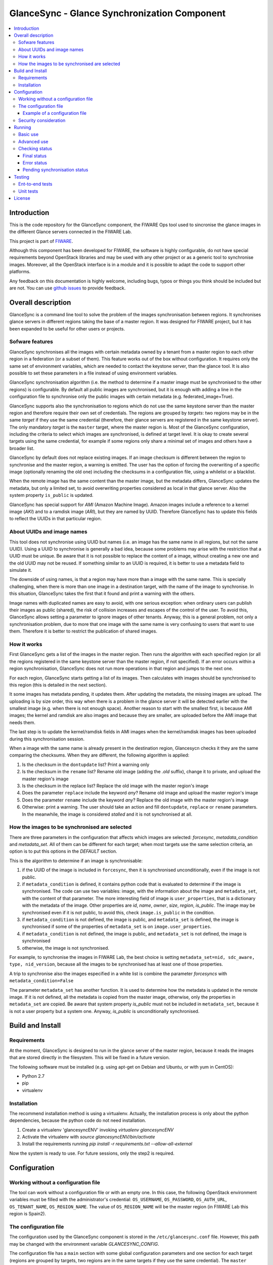 GlanceSync - Glance Synchronization Component
*********************************************

.. contents:: :local:

Introduction
============

This is the code repository for the GlanceSync component, the FIWARE Ops tool
used to sincronise the glance images in the different Glance servers connected
in the FIWARE Lab.

This project is part of `FIWARE`_.

Although this component has been developed for FIWARE, the software is highly
configurable, do not have special requirements beyond OpenStack libraries and
may be used with any other project or as a generic tool to synchronise images.
Moreover, all the OpenStack interface is in a module and it is possible to
adapt the code to support other platforms.

Any feedback on this documentation is highly welcome, including bugs, typos
or things you think should be included but are not. You can use 
`github issues`_
to provide feedback.

Overall description
===================

GlanceSync is a command line tool to solve the problem of the images
synchronisation between regions. It synchronises glance servers in different
regions taking the base of a master region. It was designed for FIWARE project,
but it has been expanded to be useful for other users or projects.

Sofware features
----------------

GlanceSync synchronises all the images with certain metadata owned by a tenant
from a master region to each other region in a federation (or a subset of them).
This feature works out of the box without configuration. It requires only the
same set of environment variables, which are needed to contact the
keystone server, than the glance tool. It is also possible to set these
parameters in a file instead of using environment variables.

GlanceSync synchronisation algorithm (i.e. the method to determine if a master
image must be synchronised to the other regions) is configurable. By default
all public images are synchronised, but it is enough with adding a line in the
configuration file to synchronise only the public images with certain metadata
(e.g. federated_image=True).

GlanceSync supports also the synchronisation to regions which do not use the
same keystone server than the master region and therefore require their own set
of credentials. The regions are grouped by *targets*: two regions may be in the
same *target* if they use the same credential (therefore, their glance servers
are registered in the same keystone server). The only mandatory *target* is the
``master`` target, where the master region is. Most of the GlanceSync
configuration, including the criteria to select which images are synchronised,
is defined at target level. It is okay to create several targets using the same
credential, for example if some regions only share a minimal set of images and
others have a broader list.

GlanceSync by default does not replace existing images. If an
image checksum is different between the region to synchronise and the master
region, a warning is emitted. The user has the option of forcing the
overwriting of a specific image (optionally renaming the old one) including the
checksums in a configuration file, using a whilelist or a blacklist.

When the remote image has the same content than the master image, but the
metadata differs, GlanceSync updates the metadata, but only a limited set, to
avoid overwriting properties considered as local in that glance server. Also
the system property ``is_public`` is updated.

GlanceSync has special support for *AMI* (Amazon Machine Image). Amazon images
include a reference to a kernel image (*AKI*) and to a ramdisk image (*ARI*),
but they are named by UUID. Therefore GlanceSync has to update this fields to
reflect the UUIDs in that particular region. 

About UUIDs and image names
---------------------------

This tool does not synchronise using UUID but names (i.e. an image has the same
name in all regions, but not the same UUID). Using a UUID to synchronise is
generally a bad idea, because some problems may arise with the restriction that
a UUID must be unique. Be aware that it is not possible to replace
the content of a image, without creating a new one and the old UUID may not be
reused.  If something similar to an UUID is required, it is better to use a
metadata field to simulate it.

The downside of using names, is that a region may have more than a image
with the same name. This is specially challenging, when there is more than one
image in a destination target, with the name of the image to synchronise. In
this situation, GlanceSync takes the first that it found and print a warning with
the others.

Image names with duplicated names are easy to avoid, with one serious
exception: when ordinary users can publish their images as public (shared), the
risk of collision increases and escapes of the control of the user. To avoid
this, GlanceSync allows setting a parameter to ignore images of other tenants.
Anyway, this is a general problem, not only a synchronisation
problem, due to more that one image with the same name is very confusing to users
that want to use them. Therefore it is better to restrict the publication of
shared images.

How it works
------------

First GlanceSync gets a list of the images in the master region. Then runs the
algorithm with each specified region (or all the regions registered in the
same keystone server than the master region, if not specified). If an error
occurs within a region synchronisation, GlanceSync does not run more operations
in that region and jumps to the next one.

For each region, GlanceSync starts getting a list of its images. Then
calculates with images should be synchronised to this region (this is detailed
in the next section).

It some images has metadata pending, it updates them. After updating the metadata, 
the missing images are upload. The uploading is by size order, this way when
there is a problem in the glance server it will be detected earlier with the
smallest image (e.g. when there is not enough space). Another reason to start
with the smallest first, is because AMI images; the kernel and ramdisk are also
images and because they are smaller, are uploaded before the AMI image that
needs them.

The last step is to update the kernel/ramdisk fields in AMI
images when the kernel/ramdisk images has been uploaded during this synchronisation
session.

When a image with the same name is already present in the destination region,
Glancesycn checks it they are the same comparing the checksums. When they are
different, the following algorithm is applied:

1) Is the checksum in the ``dontupdate`` list? Print a warning only
2) Is the checksum in the ``rename`` list? Rename old image (adding the *.old*
   suffix), change it to private, and upload the master region's image
3) Is the checksum in the replace list? Replace the old image with the master
   region's image
4) Does the parameter ``replace`` include the keyword *any*? Rename old image and
   upload the  master region's image
5) Does the parameter ``rename`` include the keyword *any*? Replace the old image
   with the master region's image
6) Otherwise: print a warning. The user should take an action and fill
   ``dontupdate``, ``replace`` or ``rename`` parameters. In the meanwhile, the
   image is considered *stalled* and it is not synchronised at all.

How the images to be synchronised are selected
----------------------------------------------

There are three parameters in the configuration that affects which images are
selected: *forcesync*, *metadata_condition* and *metadata_set*. All of them can be
different for each target; when most targets use the same selection criteria,
an option is to put this options in the *DEFAULT* section.

This is the algorithm to determine if an image is synchronisable:

1) if the UUID of the image is included in ``forcesync``, then it is synchronised
   unconditionally, even if the image is not public.
2) if ``metadata_condition`` is defined, it contains python code that is evaluated
   to determine if the image is synchronised. The code can use two variables:
   image, with the information about the image and ``metadata_set``, with the content
   of that parameter. The more interesting field of image is ``user_properties``,
   that is a dictionary with the metadata of the image. Other properties are *id*,
   *name*, *owner*, *size*, *region*, *is_public*. The image may be synchronised
   even if it is not public, to avoid this, check ``image.is_public`` in the condition.
3) if ``metadata_condition`` is not defined, the image is public, and
   ``metadata_set`` is defined, the image is synchronised if some of the
   properties of ``metadata_set`` is on ``image.user_properties``.
4) if ``metadata_condition`` is not defined, the image is public, and
   ``metadata_set`` is not defined, the image is synchronised
5) otherwise, the image is not synchronised.

For example, to synchronise the images in FIWARE Lab, the best choice is
setting ``metadata_set=nid, sdc_aware, type, nid_version``, because all the images to be
synchronised has at least one of those properties.

A trip to synchronise also the images especified in a white list is combine the
parameter *forcesyncs* with ``metadata_condition=False``

The parameter ``metadata_set`` has another function. It is used to determine how
the metadata is updated in the remote image. If it is not defined, all the metadata
is copied from the master image, otherwise, only the properties in ``metadata_set``
are copied. Be aware that system property *is_public* must not be included in
``metadata_set``, because it is not a user property but a system one. Anyway,
*is_public* is unconditionally synchronised.

Build and Install
=================

Requirements
------------

At the moment, GlanceSync is designed to run in the glance server of the master
region, because it reads the images that are stored directly in the filesystem.
This will be fixed in a future version.

The following software must be installed (e.g. using apt-get on Debian and Ubuntu,
or with yum in CentOS):

- Python 2.7
- pip
- virtualenv


Installation
------------

The recommend installation method is using a virtualenv. Actually, the installation
process is only about the python dependencies, because the python code do not need
installation.

1) Create a virtualenv 'glancesyncENV' invoking *virtualenv glancesyncENV*
2) Activate the virtualenv with *source glancesyncENV/bin/activate*
3) Install the requirements running *pip install -r requirements.txt
   --allow-all-external*

Now the system is ready to use. For future sessions, only the step2 is required.

Configuration
=============

Working without a configuration file
------------------------------------

The tool can work without a configuration file or with an empty one. In this
case, the following OpenStack environment variables must be filled with the
administrator's credential: ``OS_USERNAME``, ``OS_PASSWORD``, ``OS_AUTH_URL``,
``OS_TENANT_NAME``, ``OS_REGION_NAME``. The value of ``OS_REGION_NAME`` will be
the master region (in FIWARE Lab this region is Spain2).

The configuration file
----------------------

The configuration used by the GlanceSync component is stored in the
``/etc/glancesync.conf`` file. However, this path may be changed with the
environment variable *GLANCESYNC_CONFIG*.

The configuration file has a ``main`` section with some global configuration
parameters and one section for each target (regions are grouped by targets,
two regions are in the same targets if they use the same credential). The
``master`` section is the target where the master region is, that is, the region
where are located the images to synchronise to the other regions.

Most of the configuration is defined at target level. If the same values are
used in most or all the targets, an option is to set them in the DEFAULT section.

The only mandatory settings in the target sections, is the credential. It may be
provided in two ways (in the case of ``master`` also it is possible to use
the environment variables as explained in the previous section, even it is
possible to combine both methods, for example to set only the password via
environment variable):

* using the credential option. There are four values separated by commas: the
  first is the user, the second is the password encoded with base64, the third
  is the keystone URL and the fourth, the tenant name.
* using the options *user*, *password*, *tenant*, *keystone_url*.

If credentials are stored in the configuration file, it is convenient to
make the file only readable by the user who invokes GlanceSync.

Example of a configuration file
_______________________________

The following is an example of a configuration file, with all the possible
options auto explained in the comments. This file is also available
in the ``conf`` directory, but be aware that GlanceSync does not read the
configuration from this path unless explicitly requested by setting
*GLANCESYNC_CONFIG*.

.. code::

 [main]

 # Region where are the images in the "master" target that are synchronised to
 # the other regions of "master" regions and/or to regions in other targets.
 master_region = Spain

 # A sorted list of regions. Regions that are not present are silently
 # ignored. Synchronization is done also to the other regions, but first this
 # list is revised and then the Regions are prefixed with "target:"
 # This parameter is only used when running synchronisation without parameters.
 # When the region list is provided explicitly via command line, the order of
 # the parameters is used instead.
 preferable_order = Trento, Lannion, Waterford, Berlin, Prague

 # The maximum number of simultaneous children to use to do the synchronisation.
 # Each region is synchronised using a children process, therefore, this
 # parameter sets how many regions can be synchronised simultaneously.
 # The default value, max_children = 1, implies that synchronisation is fully
 # sequential. Be aware that you need also to invoke the sync tool with the
 # --parallel parameter.
 #
 max_children = 1

 [DEFAULT]

 # Values in this section are default values for the other sections.

 # the files with this checksum will be replaced with the master image
 # parameter may be any or a CSV list (or a CSV list with 'any' at the end)
 # replace = 9046fd22131a96502cb0d85b4a406a5a

 # the files with this checksum will be replaced with the master image,
 # but the old image will be preserved renamed (using same name, but with
 # .old extension) and made private.
 # parameter may be any or a CSV list (or a CSV list with 'any' at the end)
 # rename = any

 # If replace or rename is any, don't update nor rename images with some of
 # these checksums
 # dontupdate =

 # List of UUIDs that must be synchronised unconditionally.
 #
 # This is useful for example to pre-sync images marked as private

 forcesyncs = 6e240dd4-e304-4599-b7d8-e38e13cef058

 # condition to evaluate if the image is synchronised.
 # image is defined, as well as metadata_set (see next parameter).
 # Default condition is:
 #  image.is_public and (not metadata_set or metadata_set.intersection(image.user_properties))

 metadata_condition = image.is_public and\
  ('nid' in image.user_properties or 'type' in image.user_properties)

 # the list of userproperties to synchronise. If this variable is undefined, all
 # user variables are synchronised.
 metadata_set = nid , type, sdc_aware, nid_version

 # if true, ignore public images of other tenants. That is, an image is upload
 # even when a image with the same name and content exist in the regional
 # server, if this image is not owned by the tenant specified in the credential.
 # Usually, it is convenience to set this value to True. It some images were
 # owned by other tenants, a better option is to change their owner.
 only_tenant_images = True

 [master]

 # credential set: user, base64(password), keystone_url, tenant_name
 # as alternative, options user, password, keystone_url and tenant can be used
 # only with master target, it is possible also to set the credential using
 # OS_USERNAME, OS_PASSWORD, OS_TENANT_NAME, OS_AUTH_URL (or even mixing this
 # environment variables with parameters user, password, etc.)
 credential = user,W91c2x5X2RpZF95b3VfdGhpbmtfdGhpc193YXNfdGhlX3JlYWxfcGFzc3dvcmQ/,http://server:4730/v2.0,tenantid1

 # This parameter is useful when invoking the tool without specifying which
 # images to synchronise. All the regions with glance servers registered in
 # keystone are synchronised unless they are included in this parameter.
 ignore_regions = Spain1

 [experimental]

 credential = user2,W91c2x5X2RpZF95b3VfdGhpbmtfdGhpc193YXNfdGhlX3JlYWxfcGFzc3dvcmQ/,http://server2:4730/v2.0,tenantid2
 only_tenant_images = False
 metadata_condition = image.is_public and image.user_properties.get('type', None) == 'baseimages'

This configuration file defines two *targets*: ``master`` and ``experimental``. The first one
synchronises all the public images with properties *nid* and/or *type* defined. The last one only
synchronises images with ``type=baseimages``

Security consideration
----------------------

GlanceSync does not require *root* privileges. But at this version it requires
read-only access to image directory ``/var/lib/glance/images`` (or making
available a copy of all these files, or at least the subset that may be
synchronised, in other path and then set the option *images_path*)

It is strongly recommended:

* creating an account to run GlanceSync only
* creating a configuration file only readable by the GlanceSync account. This
  is because the credentials should not be exposed to other users.

Running
=======

Basic use
---------

Once installed all the dependencies, there is a way to run GlanceSync manually
from the command line invoking the ``sync.py`` tool inside the GlanceSync
distribution.

When ``./sync.py`` is invoked without parameters, it synchronises the images from
the master region to all the other regions with a glance endpoint registered in
the keystone server (except the ones, if any, specified as a comma separated list
in the ``ignore_regions`` parameter, inside the ``master`` section). The command
can also receive as parameters the regions to synchronise.

Advanced use
------------

By default, GlanceSync synchronises regions one by one. When the command line
option *--parallel* is passed, GlanceSync synchronised several regions in
parallel. The number or regions synchronised at the same time is determined by the
parameter max_children in the main section. Default value is 1 (no parallel).
When synchronisation runs on parallel, a directory with the pattern
*sync_<year><month>_<hour><minute>* is created. Inside this, it is a file for each
region with the log of the synchronisation process.

The option *--dry-run* shows the changes needed to synchronise the images,
but without doing the operations actually.

Finally, the option *--show-status* is to obtain a report about the
synchronisation status of the regions. A more detailed information of this is
provided in the *Checking status* section.

As pointed, GlanceSync can synchronised also from the master region to regions
that do not use the same keystone server. A *target* is a namespace to refer to
the regions sharing a credential. The ``master`` target is the one
where the master region is. Each target has a section with its name in the
configuration file, to specify the credential and optionally other configuration
(most of the parameters are local to each target).

The way to synchronise to regions that are in other *target*, is to specified
the region with the preffix ``<target_name>:``. For example, to synchronise to region
Trento and Berlin2, both in the same keystone server than the master region,
but also to RegionOne and RegionTwo, registered in target *other* the
following command must be invoked:

.. code::

   ./sync.py Trento Berlin2 other:RegionOne other:RegionTwo
   
Note that the *master:* prefix may be omitted.

Checking status
---------------

In order to check the status of the synchronisation, use the following command:

.. code::

   ./sync.py --show-status

This print the status of all the regions in the *master* target, that is, the
region in the same keystone server than the master region. If ``ignore_regions``
is defined in the *master* configuration section, the specified regions are
ignored.

Of course is also possible to check the status of any group of regions, for
example, the call:

.. code::

   ./sync.py --show-status Trento Mexico Gent target2:Region1 target2:Region2

It will show the status of the regions Trento, Mexico, Gent both in the *master*
target, and the regions Region1 in Region2 defined in the *target2* target.

The output of command is a line for each image to be synchronised for each
region. That is, in the last example, if 15 images are synchronised to the
regions of *master* and 10 images to the regions of *target2*, then a total
of 15*3 + 10*2 images are printed.

Each line is a CSV. The first field is the synchronisation status, the
seconds is the region's name, and the third is the image name. This is an
example:

.. code::

 ok,Prague,base_centos_6
 ok,Prague,base_ubuntu_14.04
 ok,Prague,base_ubuntu_12.04
 ok,Prague,base_debian_7
 ok,Prague,base_centos_7
 pending_upload,experimental:Valladolid,base_centos_7

The synchronisation status can be classified in three categories: final status,
error status and pending synchronisation status.

Final status
____________

GlanceSync consider that there is no pending operations: the image is
synchronised of marked as 'dontupdate'.

* ok: the image is fully synchronised
* ok_stalled_checksum: the image has a different checksum than master,
  but this checksum is included in parameter 'dontupdate'. Therefore the image
  will not be updated (content nor metadata)

Error status
____________

There is an error condition that requires user intervention before trying
again.

* error_checksum: there is an image, but with a different checksum and
  there is not a matching dontupdate, rename or replace directive. Action
  required: fill the checksum (or use any) with *dontupdate* or *rename* or
  *replace*.
* error_ami: the image requires a kernel or ramdisk that is not in the
  list of images to sync. Action required: ensure that the selection criteria
  include the kernel/ramdisk images.

Pending synchronisation status
______________________________

The image needs synchronisation. Be aware that perhaps the image is on a
pending status although GlanceSync execution has completed, because the glance
server responded with an error. However, this is yet considered a pending status
and not an error status, because it is not a problem that users must resolve by
themselves.

* pending_metadata: there is an image with the right content (checksum), but
  metadata must be updated (this may include ramdisk_id and kernel_id)
* pending_upload: the image is not synchronised; it must be upload
* pending_replace: there is an image, but with different checksum. The
  image will be replaced
* pending_rename: there is an image, but with different checksum. The
  image will be replaced, but before this the old image will be renamed
* penging_ami: the image requires a kernel or ramdisk image that is in state
  *pending_upload*, *pending_replace* or *pending_rename*.


Testing
=======

Ent-to-end tests
----------------

To run the end-to-end tests, go to ``test/acceptance`` folder and run:

.. code::

    behave features/ --tags ~@skip

Please, be aware that this tests requires preparing a environment, including
at least three glance servers and two keystone servers. Have a look to the
``test/acceptance/README.rst`` in order to get more information about how to
prepare the environment to run the functional_test target.

Unit tests
----------

To run the unit tests, you need to create a virtualenv using the requirements
both contained in requirements.txt and requrirements_dev.txt. You only need to
execute the nosetests program in the root dorectory of the fiware-glancesync
code. Keep in mind that it requires python2.7 or superior to execute the unit
tests.

.. code::

     virtualenv -p <root to python v2.7> venv
      source ./venv/bin/activate
      pip install -r requirements.txt
      pip install -r requirements_dev.txt 
     nosetest --exe
     deactivate

Eight tests are marked as skipped because they are more properly integration
test. They are in the file ´´test_glancesync_serversfacade.py´´. The tested
module contains all the code that interacts with Glance and the tests do some
checks against a real glance server. To activate this eight tests, edit the file and
change testingFacadeReal to True. It needs the usual OpenStack environment
variables (*OS_USERNAME*, *OS_PASSWORD*, *OS_TENANT_NAME*, *OS_REGION_NAME*,
*OS_AUTH_URL*)

License
=======

GlanceSync is licensed under Apache v2.0 license.

.. REFERENCES

.. _FIWARE: http://www.fiware.org
.. _github issues: https://github.com/telefonicaid/fiware-glancesync/issues/new